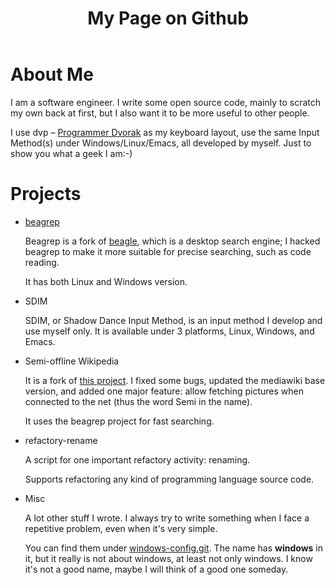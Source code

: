 #+title: My Page on Github

* About Me

I am a software engineer. I write some open source code, mainly to
scratch my own back at first, but I also want it to be more useful to
other people.

I use dvp -- [[http://www.kaufmann.no/roland/dvorak/index.html][Programmer Dvorak]] as my keyboard layout, use the same
Input Method(s) under Windows/Linux/Emacs, all developed by
myself. Just to show you what a geek I am:-)

* Projects

- [[file:beagrep.org][beagrep]]
  
  Beagrep is a fork of [[http://en.wikipedia.org/wiki/Beagle_(software)][beagle]], which is a desktop search engine; I
  hacked beagrep to make it more suitable for precise searching, such as code reading.

  It has both Linux and Windows version.

- SDIM

  SDIM, or Shadow Dance Input Method, is an input method I develop and
  use myself only. It is available under 3 platforms, Linux, Windows, and Emacs.

- Semi-offline Wikipedia

  It is a fork of [[http://users.softlab.ece.ntua.gr/~ttsiod/buildWikipediaOffline.html][this project]]. I fixed some bugs, updated the
  mediawiki base version, and added one major feature: allow fetching
  pictures when connected to the net (thus the word Semi in the name).

  It uses the beagrep project for fast searching.

- refactory-rename

  A script for one important refactory activity: renaming.

  Supports refactoring any kind of programming language source code.

- Misc
  
  A lot other stuff I wrote. I always try to write something when I
  face a repetitive problem, even when it's very simple.

  You can find them under [[https://github.com/baohaojun/windows-config/][windows-config.git]]. The name has *windows*
  in it, but it really is not about windows, at least not only
  windows. I know it's not a good name, maybe I will think of a good
  one someday.
